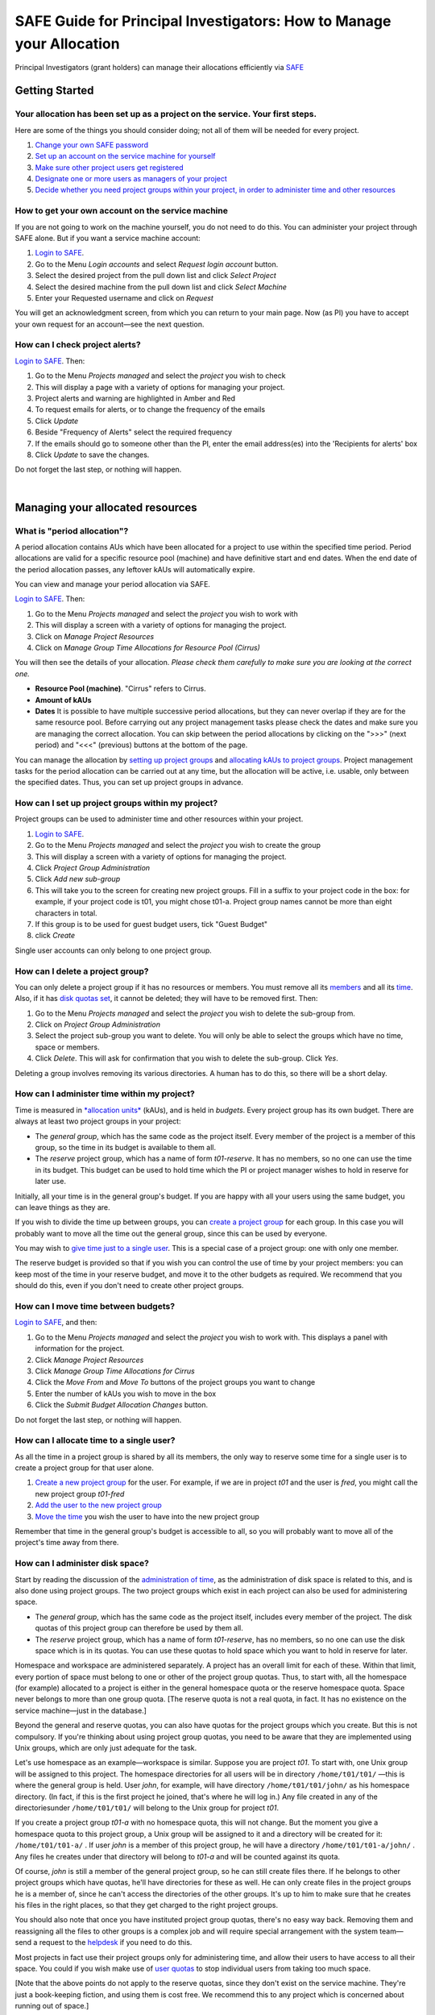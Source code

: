 SAFE Guide for Principal Investigators: How to Manage your Allocation
=====================================================================

Principal Investigators (grant holders) can manage their allocations
efficiently via `SAFE <https://safe.epcc.ed.ac.uk/safadmin/>`__

Getting Started
---------------

Your allocation has been set up as a project on the service. Your first steps.
~~~~~~~~~~~~~~~~~~~~~~~~~~~~~~~~~~~~~~~~~~~~~~~~~~~~~~~~~~~~~~~~~~~~~~~~~~~~~~

Here are some of the things you should consider doing; not all of them
will be needed for every project.

#. `Change your own SAFE password <safe-guide-users.html#chpass>`__
#. `Set up an account on the service machine for yourself <#selfac>`__
#. `Make sure other project users get registered <#regusers>`__
#. `Designate one or more users as managers of your
   project <#projman>`__
#. `Decide whether you need project groups within your project, in order
   to administer time and other resources <#projgrp>`__

How to get your own account on the service machine
~~~~~~~~~~~~~~~~~~~~~~~~~~~~~~~~~~~~~~~~~~~~~~~~~~

If you are not going to work on the machine yourself, you do not need to
do this. You can administer your project through SAFE alone. But if you
want a service machine account:

#. `Login to SAFE <safe-guide-users.html#login>`__.
#. Go to the Menu *Login accounts* and select *Request login account*
   button.
#. Select the desired project from the pull down list and click *Select
   Project*
#. Select the desired machine from the pull down list and click *Select
   Machine*
#. Enter your Requested username and click on *Request*

You will get an acknowledgment screen, from which you can return to your
main page. Now (as PI) you have to accept your own request for an
account—see the next question.

How can I check project alerts?
~~~~~~~~~~~~~~~~~~~~~~~~~~~~~~~

`Login to SAFE <safe-guide-users.html#login>`__. Then:

#. Go to the Menu *Projects managed* and select the *project* you wish
   to check
#. This will display a page with a variety of options for managing your
   project.
#. Project alerts and warning are highlighted in Amber and Red
#. To request emails for alerts, or to change the frequency of the
   emails
#. Click *Update*
#. Beside "Frequency of Alerts" select the required frequency
#. If the emails should go to someone other than the PI, enter the email
   address(es) into the 'Recipients for alerts' box
#. Click *Update* to save the changes.

Do not forget the last step, or nothing will happen.

| 

Managing your allocated resources
---------------------------------

What is "period allocation"?
~~~~~~~~~~~~~~~~~~~~~~~~~~~~

A period allocation contains AUs which have been allocated for a project
to use within the specified time period. Period allocations are valid
for a specific resource pool (machine) and have definitive start and end
dates. When the end date of the period allocation passes, any leftover
kAUs will automatically expire.

You can view and manage your period allocation via SAFE.

`Login to SAFE <safe-guide-users.html#login>`__. Then:

#. Go to the Menu *Projects managed* and select the *project* you wish
   to work with
#. This will display a screen with a variety of options for managing the
   project.
#. Click on *Manage Project Resources*
#. Click on *Manage Group Time Allocations for Resource Pool (Cirrus)*

You will then see the details of your allocation. *Please check them
carefully to make sure you are looking at the correct one.*

-  **Resource Pool (machine)**. "Cirrus" refers to Cirrus.
-  **Amount of kAUs**
-  **Dates** It is possible to have multiple successive period
   allocations, but they can never overlap if they are for the same
   resource pool. Before carrying out any project management tasks
   please check the dates and make sure you are managing the correct
   allocation. You can skip between the period allocations by clicking
   on the ">>>" (next period) and "<<<" (previous) buttons at the bottom
   of the page.

You can manage the allocation by `setting up project
groups <#projgrp>`__ and `allocating kAUs to project
groups <#mvtime>`__. Project management tasks for the period allocation
can be carried out at any time, but the allocation will be active, i.e.
usable, only between the specified dates. Thus, you can set up project
groups in advance.

How can I set up project groups within my project?
~~~~~~~~~~~~~~~~~~~~~~~~~~~~~~~~~~~~~~~~~~~~~~~~~~

Project groups can be used to administer time and other resources within
your project.

#. `Login to SAFE <safe-guide-users.html#login>`__.
#. Go to the Menu *Projects managed* and select the *project* you wish
   to create the group
#. This will display a screen with a variety of options for managing the
   project.
#. Click *Project Group Administration*
#. Click *Add new sub-group*
#. This will take you to the screen for creating new project groups.
   Fill in a suffix to your project code in the box: for example, if
   your project code is t01, you might chose t01-a. Project group names
   cannot be more than eight characters in total.
#. If this group is to be used for guest budget users, tick "Guest
   Budget"
#. click *Create*

Single user accounts can only belong to one project group.

How can I delete a project group?
~~~~~~~~~~~~~~~~~~~~~~~~~~~~~~~~~

You can only delete a project group if it has no resources or members.
You must remove all its `members <#remu>`__ and all its
`time <#mvtime>`__. Also, if it has `disk quotas set <#space>`__, it
cannot be deleted; they will have to be removed first. Then:

#. Go to the Menu *Projects managed* and select the *project* you wish
   to delete the sub-group from.
#. Click on *Project Group Administration*
#. Select the project sub-group you want to delete. You will only be
   able to select the groups which have no time, space or members.
#. Click *Delete*. This will ask for confirmation that you wish to
   delete the sub-group. Click *Yes*.

Deleting a group involves removing its various directories. A human has
to do this, so there will be a short delay.

How can I administer time within my project?
~~~~~~~~~~~~~~~~~~~~~~~~~~~~~~~~~~~~~~~~~~~~

Time is measured in `*allocation
units* <http://www.cirrus.ac.uk/access/au-calculator/>`__ (kAUs), and is
held in *budgets*. Every project group has its own budget. There are
always at least two project groups in your project:

-  The *general group*, which has the same code as the project itself.
   Every member of the project is a member of this group, so the time in
   its budget is available to them all.
-  The *reserve* project group, which has a name of form *t01-reserve*.
   It has no members, so no one can use the time in its budget. This
   budget can be used to hold time which the PI or project manager
   wishes to hold in reserve for later use.

Initially, all your time is in the general group's budget. If you are
happy with all your users using the same budget, you can leave things as
they are.

If you wish to divide the time up between groups, you can `create a
project group <#projgrp>`__ for each group. In this case you will
probably want to move all the time out the general group, since this can
be used by everyone.

You may wish to `give time just to a single user <#oneuser>`__. This is
a special case of a project group: one with only one member.

The reserve budget is provided so that if you wish you can control the
use of time by your project members: you can keep most of the time in
your reserve budget, and move it to the other budgets as required. We
recommend that you should do this, even if you don't need to create
other project groups.

How can I move time between budgets?
~~~~~~~~~~~~~~~~~~~~~~~~~~~~~~~~~~~~

`Login to SAFE <safe-guide-users.html#login>`__, and then:

#. Go to the Menu *Projects managed* and select the *project* you wish
   to work with. This displays a panel with information for the project.
#. Click *Manage Project Resources*
#. Click *Manage Group Time Allocations for Cirrus*
#. Click the *Move From* and *Move To* buttons of the project groups you
   want to change
#. Enter the number of kAUs you wish to move in the box
#. Click the *Submit Budget Allocation Changes* button.

Do not forget the last step, or nothing will happen.

How can I allocate time to a single user?
~~~~~~~~~~~~~~~~~~~~~~~~~~~~~~~~~~~~~~~~~

As all the time in a project group is shared by all its members, the
only way to reserve some time for a single user is to create a project
group for that user alone.

#. `Create a new project group <#projgrp>`__ for the user. For example,
   if we are in project *t01* and the user is *fred*, you might call the
   new project group *t01-fred*
#. `Add the user to the new project group <#addu>`__
#. `Move the time <#mvtime>`__ you wish the user to have into the new
   project group

Remember that time in the general group's budget is accessible to all,
so you will probably want to move all of the project's time away from
there.

How can I administer disk space?
~~~~~~~~~~~~~~~~~~~~~~~~~~~~~~~~

Start by reading the discussion of the `administration of
time <#time>`__, as the administration of disk space is related to this,
and is also done using project groups. The two project groups which
exist in each project can also be used for administering space.

-  The *general group*, which has the same code as the project itself,
   includes every member of the project. The disk quotas of this project
   group can therefore be used by them all.
-  The *reserve* project group, which has a name of form *t01-reserve*,
   has no members, so no one can use the disk space which is in its
   quotas. You can use these quotas to hold space which you want to hold
   in reserve for later.

Homespace and workspace are administered separately. A project has an
overall limit for each of these. Within that limit, every portion of
space must belong to one or other of the project group quotas. Thus, to
start with, all the homespace (for example) allocated to a project is
either in the general homespace quota or the reserve homespace quota.
Space never belongs to more than one group quota. [The reserve quota is
not a real quota, in fact. It has no existence on the service
machine—just in the database.]

Beyond the general and reserve quotas, you can also have quotas for the
project groups which you create. But this is not compulsory. If you're
thinking about using project group quotas, you need to be aware that
they are implemented using Unix groups, which are only just adequate for
the task.

Let's use homespace as an example—workspace is similar. Suppose you are
project *t01*. To start with, one Unix group will be assigned to this
project. The homespace directories for all users will be in directory
``/home/t01/t01/`` —this is where the general group is held. User
*john*, for example, will have directory ``/home/t01/t01/john/`` as his
homespace directory. (In fact, if this is the first project he joined,
that's where he will log in.) Any file created in any of the
directoriesunder ``/home/t01/t01/`` will belong to the Unix group for
project *t01*.

If you create a project group *t01-a* with no homespace quota, this will
not change. But the moment you give a homespace quota to this project
group, a Unix group will be assigned to it and a directory will be
created for it: ``/home/t01/t01-a/`` . If user *john* is a member of
this project group, he will have a directory ``/home/t01/t01-a/john/`` .
Any files he creates under that directory will belong to *t01-a* and
will be counted against its quota.

Of course, *john* is still a member of the general project group, so he
can still create files there. If he belongs to other project groups
which have quotas, he'll have directories for these as well. He can only
create files in the project groups he is a member of, since he can't
access the directories of the other groups. It's up to him to make sure
that he creates his files in the right places, so that they get charged
to the right project groups.

You should also note that once you have instituted project group quotas,
there's no easy way back. Removing them and reassigning all the files to
other groups is a complex job and will require special arrangement with
the system team—send a request to the
`helpdesk <mailto:support@epcc.ed.ac.uk>`__ if you need to do this.

Most projects in fact use their project groups only for administering
time, and allow their users to have access to all their space. You could
if you wish make use of `user quotas <#persquota>`__ to stop individual
users from taking too much space.

[Note that the above points do not apply to the reserve quotas, since
they don't exist on the service machine. They're just a book-keeping
fiction, and using them is cost free. We recommend this to any project
which is concerned about running out of space.]

How can I create a quota for a project group, or move space between quotas?
~~~~~~~~~~~~~~~~~~~~~~~~~~~~~~~~~~~~~~~~~~~~~~~~~~~~~~~~~~~~~~~~~~~~~~~~~~~

First, read the `discussion of space administration <#space>`__. If you
are still determined to use project group quotas, this is how.

#. `Login to SAFE <safe-guide-users.html#login>`__
#. Go to the Menu *Projects manaaged* and select the *project* you wish
   to work on. This will display a panel with the project information.
#. Click *Manage Project Resources*
#. In the *Group Quotas* section, click on *Archive*, *Home* or *Work*
   depending on which kind of quota you wish to create
#. You will now see a list of your project groups, including the general
   and reserve groups. Project groups which have no quota will show the
   note *No quota set*
#. Click the *Move From* and *Move To* buttons of the groups you want to
   change
#. Fill in the number of Gb to move in the box
#. Click *Submit Group Allocation Changes*

Do not forget the final step, or nothing will happen. The act of moving
quota space to a project group which has no quota set converts that
project group to one with a group quota, administered by a Unix group,
as discussed `earlier <#space>`__.

Quota changes are actually carried out by a human being. Once this has
been done, you will receive an email informing you. If you ask for the
quota to be reduced below the current size of the files in the project
group, the human will reject your request, and you will get an email
saying this.

How can I set a quota for an individual user?
~~~~~~~~~~~~~~~~~~~~~~~~~~~~~~~~~~~~~~~~~~~~~

User disk quotas are completely separate from project group quotas. A
user quota simply places a limit on the amount of space which a
particular user can occupy in workspace or homespace. There's nothing to
stop you setting user quotas which add up to more (or less) than the
total space. To set a quota for a user or users:

#. `Login to SAFE <safe-guide-users.html#login>`__
#. Go to the Menu *Projects managed* and select the *project* you wish
   to work on. This will display a panel with the project information.
#. Click *Manage Project Resources*
#. In the *User Quotas* section, click *Home* or *Work*
#. You will see a list of users. Enter a value for each of the users
   whose quota you wish to change
#. Click *Submit Changes*

Once again, these quota changes are carried out by a human. Once they
have finished, you will receive an email.

As with group quotas on the work file-system you can only be absolutely
sure of writing data when you are more than 7Gb below your quota limit.

| 

Managing Project Users
----------------------

How can project users get registered?
~~~~~~~~~~~~~~~~~~~~~~~~~~~~~~~~~~~~~

You must not apply for machine accounts on behalf of other users, or let
others use accounts that belong to you. Account sharing is strictly
forbidden on Cirrus. Every user must `register on
SAFE <safe-guide-users.html#register>`__ and then `apply for their own
machine account <safe-guide-users.html#getac>`__

In order to get an account, a potential user needs to know your project
code. This is included in the email which SAFE sends to you, as PI, when
your project is set up.

#. Give the users the project code.
#. Every user must `register on SAFE <safe-guide-users.html#register>`__
   and then `apply for their own machine
   account <safe-guide-users.html#getac>`__
#. If you notice that the Menu *Projects managed* is highlighted orange,
   then this indicates that there is a request for project membership.
   Now you have to accept (or reject) each user's request. `Login to
   SAFE <safe-guide-users.html#login>`__.
#. Go to the Menu *Projects managed* and select *project requests* and
   you will see the details of the user who has applied.
#. Click the button next to the user
#. You will see the user's details, and at the bottom of the page
   buttons to accept or reject them

If you now accept the user, they will get an account. This is the last
chance to stop someone who should not be there! Take a few seconds to
check the user's details, especially their email address, to make sure
that they are who they say they are. Please check their nationality as
well: it's your responsibility to make sure this is right.

When you accept a user, the systems team is automatically requested to
create the account on the service machine. When this has been done, the
user is emailed; allow a working day for this. The user can then login
to SAFE and `pick up their password on the service
machine <safe-guide-users.html#getpass>`__.

How to track user sign up requests
~~~~~~~~~~~~~~~~~~~~~~~~~~~~~~~~~~

`Login to SAFE <safe-guide-users.html#login>`__. Then:

#. Go to the Menu *Projects managed* and select the *project* you wish
   to affect.
#. Click the *Update* button.
#. Enter your email address in the *New Account Signup Notification
   List* box. By default, the PI is notified.
#. Click *Commit Update*.

Do not forget the last step, or nothing will happen.

How can I designate a user as a project manager?
~~~~~~~~~~~~~~~~~~~~~~~~~~~~~~~~~~~~~~~~~~~~~~~~

A project manager can do everything in a project that a PI can do,
except designate another project manager. You can designate as many
project managers as you wish.

#. Make sure the user has an account in your project.
#. `Login to SAFE <safe-guide-users.html#login>`__.
#. Go to the Menu *Projects managed* and select the *project* you wish
   to appoint a project manager for. This will display a screen with a
   variety of options for managing the project.
#. Click *Add project manager*
#. A drop down list will be displayed which contains all the users
   within the project. Select the user you wish to make a manager and
   click *Add*

If you later wish to remove a project manager, click *Remove project
manager*, select the *project manager* and then click *Remove*.

How can I designate a user as a project sub-group manager?
~~~~~~~~~~~~~~~~~~~~~~~~~~~~~~~~~~~~~~~~~~~~~~~~~~~~~~~~~~

A project sub-group manager can only move time and disk quota between
the groups they manage. They can also create new sub-groups underneath
these groups. (If you manage a parent group you automatically manage all
its children). Sub-group managers can also accept new people into the
project and run reports on the project.

#. Make sure the user has an account in your project.
#. `Login to SAFE <safe-guide-users.html#login>`__.
#. Go to the Menu *Projects managed* and select the *project* you wish
   to appoint a project sub-group manager for.
#. Scroll down to project groups and click on *Project Group
   Administration*.
#. Select the project-subgroup that you wish to assign a sub-group
   manager for. Click on *Add Manager*.
#. You will now have a drop down list of all the users who are sub-group
   members but not currently managers. Select the new manager from this
   list and click *Add* and then confirm the change.

To add users to the new project group, see the next question. A user can
belong to more than one project group.

How can I add users to an existing project group?
~~~~~~~~~~~~~~~~~~~~~~~~~~~~~~~~~~~~~~~~~~~~~~~~~

`Login to SAFE <safe-guide-users.html#login>`__. Then:

#. Go to the Menu *Projects Managed *and select the *project* you wish
   to are work on. This will display a screen with a variety of options
   for managing the project.**
#. Click on *Project Group Administration*
#. Scroll down and click on the *project sub-group* that you wish to add
   members to
#. Scroll down and click on *Add accounts*
#. This lists all of the active users accounts within project, select
   the users that you should have access to the project group clicking
   the boxes next to their names and click *Add*

To see which members have access to the project group, select *project
sub-group* and click *List Members.*

If the project group is using `disk quotas <#space>`__, this operation
is carried out by a human, so there may be a short delay. Otherwise, it
happens at once.

A user can belong to more than one project group.

How can I remove a user from a project group?
~~~~~~~~~~~~~~~~~~~~~~~~~~~~~~~~~~~~~~~~~~~~~

`Login to SAFE <safe-guide-users.html#login>`__. Then:

#. Go to the Menu *Projects managed* and select the *project* you wish
   to work on. This will display a screen with a variety of options for
   managing the project.
#. Click on *Project Group Administration*
#. Scroll down and click on the group you wish to work with
#. Click on *Set membership* and you will see the list of users with a
   tick beside those who are members.
#. Tick or Untick the users as required for membership.

To see the membership of a group, select *project group* and then click
*List members* which shows the list of current members.

If the project group is using `disk quotas <#space>`__, this operation
is carried out by a human, so there may be a short delay. Otherwise, it
happens at once.

Can I temporarily stop a user from using any time in my project?
~~~~~~~~~~~~~~~~~~~~~~~~~~~~~~~~~~~~~~~~~~~~~~~~~~~~~~~~~~~~~~~~

Yes. This is called *deactivating* a user. A user who has been
deactivated cannot use any of your budgets. This means that they cannot
do any work, in effect, so we recommend that you use this facility with
care.

#. `Login to SAFE <safe-guide-users.html#login>`__
#. Go to the Menu *Projects managed* and select the *project* you are
   working on.
#. Click *Administer Users*
#. Select the user or users you wish to deactivate
#. Click *Deactivate*

To reactivate the users, do the same, but click *Activate* instead.

How can I remove a user (or users) from my project?
~~~~~~~~~~~~~~~~~~~~~~~~~~~~~~~~~~~~~~~~~~~~~~~~~~~

Before doing this, bear in mind that it will result in all their files
in your project being deleted. Are you sure that this is what you want?
If so:

-  `Login to SAFE <safe-guide-users.html#login>`__
-  Go to the Menu *Projects managed* and select the *project* you wish
   to work on. This will display a screen with a variety of options for
   managing the project.
-  Click *Administer Users*
-  A list of all your users will be displayed. Tick the box next to the
   user (or users) in question, then go to the bottom and click *Remove
   User from Project*

SAFE will now ask you to confirm your action. If you do, all the files
and directories in your project which belong to the users will be
deleted, and the users will be removed from any of your project groups,
so that they will not be able to use your time. In addition, if a user
does not belong to any other project, their account on the service
machine will be closed.

` <>`__ How can I send a mailing to all users in my project
~~~~~~~~~~~~~~~~~~~~~~~~~~~~~~~~~~~~~~~~~~~~~~~~~~~~~~~~~~~

-  `Login to SAFE <safe-guide-users.html#login>`__
-  Go to the Menu *Projects Managed* and select the *project* you wish
   to work on. This will display a screen with a variety of options for
   managing the project.
-  By *Project mailings* click on *View*
-  You will see a list of all of the previous project mailings, and the
   option to compose a new one.
-  Select *Compose*
-  To change the mailing or content, you can use the *Edit Subject* and
   *Edit* buttons. Once you have changed the text select *Update*.
-  To send the mail click *Send*. There is an option to *Start Over* -
   this will wipe the content of the email. The *Abort* option will take
   you out of the mailing page completely.

| 

Tracking your Project Usage
---------------------------

How to check the current state of your project's time and space
~~~~~~~~~~~~~~~~~~~~~~~~~~~~~~~~~~~~~~~~~~~~~~~~~~~~~~~~~~~~~~~

`Login to SAFE <safe-guide-users.html#login>`__. Then:

#. Go to the Menu *Projects managed* and select the *project* you wish
   to work on.
#. Under *Project groups* you can see the current state of each project
   group's budgets. If it uses disk quotas, you will see these, together
   with how much of is in use.

If a project group's use of a quota is getting close to the maximum, it
is highlighted in pink.

The budget values displayed are updated every morning, and the values
shown for disk use are updated four times a day. For this reason, these
values may not all be completely up-to-date. If there is a lot of
activity in your project, the numbers shown could be significantly
different from the current ones.

How to track what my project's users and project groups are doing?
~~~~~~~~~~~~~~~~~~~~~~~~~~~~~~~~~~~~~~~~~~~~~~~~~~~~~~~~~~~~~~~~~~

This can be done using the Report Generator

#. `Login to SAFE <safe-guide-users.html#login>`__.
#. Go to the Menu *Service information* and select *Report generator*
#. Choose a report format: HTML, PDF or CSV (comma-separated values—good
   for input to Excel, *etc.*)
#. Select the start and end dates of the period you are interested in
#. Select *Project Information*. (Only PIs and project managers see this
   section)
#. Select the information you need.
#. Click *Generate Report*

How to request automatic project reports
~~~~~~~~~~~~~~~~~~~~~~~~~~~~~~~~~~~~~~~~

#. `Login to SAFE <safe-guide-users.html#login>`__.
#. Go to the Menu *Projects Managed* and select the *project* you wish
   to work on. This will display a screen with a variety of options for
   managing the project.
#. Click on *Update*
#. Enter the email addresses which the reports should be sent to in
   *Recipients for automatic reports.*
#. Set the *Frequency of Automatic Reports* to the preferred frequency.
#. Click *Update* to confirm the changes.

How to check how much space my project's users are occupying
~~~~~~~~~~~~~~~~~~~~~~~~~~~~~~~~~~~~~~~~~~~~~~~~~~~~~~~~~~~~

Use the Report Generator (see the `previous question <#phist>`__), and
select *User disk use*. The Report Generator displays the history of
disk use—to see the current use, make sure that the reporting period
includes the present moment. The disk usage values known to the database
are updated four times a day, so if there is a lot of activity in your
project, the numbers shown could be significantly different from the
current ones.

There's an unresolvable problem with this: if a user has an account
which belongs to more than one project, the disk usage shown for that
account will be the total that the account is using in all those
projects combined.

How to request more resources (AUs and disk space)
~~~~~~~~~~~~~~~~~~~~~~~~~~~~~~~~~~~~~~~~~~~~~~~~~~

If you need more home or work space, contact the
`helpdesk <http://www.cirrus.ac.uk/support/helpdesk/>`__. We will always
receive such requests sympathetically, and it is likely that we will be
able to allocate some more to your project.

If you need extra time, you should contact the research council which is
funding your project. The helpdesk cannot allocate time without
authorisation from them.
